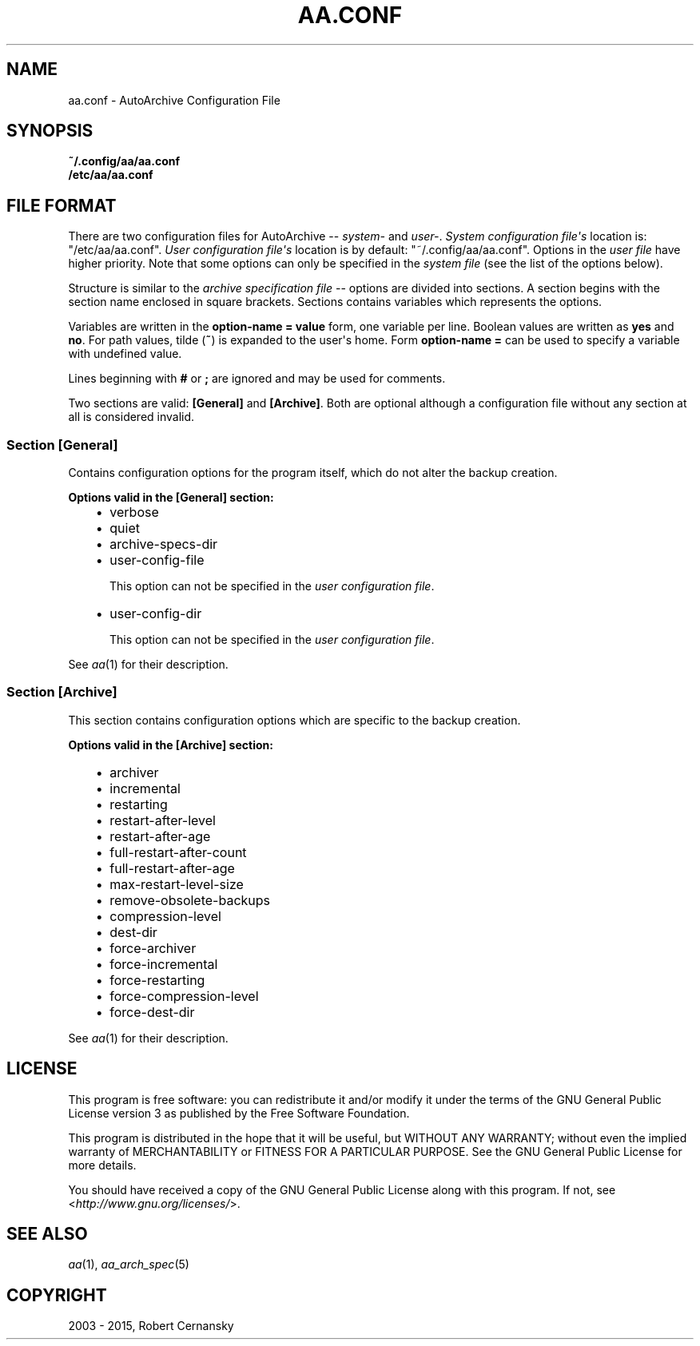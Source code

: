 .\" Man page generated from reStructuredText.
.
.TH "AA.CONF" "5" "December 05, 2015" "1.0.3" "AutoArchive"
.SH NAME
aa.conf \- AutoArchive Configuration File
.
.nr rst2man-indent-level 0
.
.de1 rstReportMargin
\\$1 \\n[an-margin]
level \\n[rst2man-indent-level]
level margin: \\n[rst2man-indent\\n[rst2man-indent-level]]
-
\\n[rst2man-indent0]
\\n[rst2man-indent1]
\\n[rst2man-indent2]
..
.de1 INDENT
.\" .rstReportMargin pre:
. RS \\$1
. nr rst2man-indent\\n[rst2man-indent-level] \\n[an-margin]
. nr rst2man-indent-level +1
.\" .rstReportMargin post:
..
.de UNINDENT
. RE
.\" indent \\n[an-margin]
.\" old: \\n[rst2man-indent\\n[rst2man-indent-level]]
.nr rst2man-indent-level -1
.\" new: \\n[rst2man-indent\\n[rst2man-indent-level]]
.in \\n[rst2man-indent\\n[rst2man-indent-level]]u
..
.SH SYNOPSIS
.nf
\fB~/.config/aa/aa.conf\fP
\fB/etc/aa/aa.conf\fP
.fi
.sp
.SH FILE FORMAT
.sp
There are two configuration files for AutoArchive \-\- \fIsystem\-\fP and \fIuser\-\fP\&.  \fISystem configuration file\(aqs\fP location is:
"/etc/aa/aa.conf".  \fIUser configuration file\(aqs\fP location is by default: "~/.config/aa/aa.conf".  Options in the \fIuser
file\fP have higher priority.  Note that some options can only be specified in the \fIsystem file\fP (see the list of the
options below).
.sp
Structure is similar to the \fIarchive specification file\fP \-\- options are divided into sections.  A section begins with
the section name enclosed in square brackets.  Sections contains variables which represents the options.
.sp
Variables are written in the \fBoption\-name = value\fP form, one variable per line.  Boolean values are written as
\fByes\fP and \fBno\fP\&.  For path values, tilde (\fB~\fP) is expanded to the user\(aqs home.  Form \fBoption\-name =\fP can be
used to specify a variable with undefined value.
.sp
Lines beginning with \fB#\fP or \fB;\fP are ignored and may be used for comments.
.sp
Two sections are valid: \fB[General]\fP and \fB[Archive]\fP\&.  Both are optional although a configuration file without any
section at all is considered invalid.
.SS Section \fB[General]\fP
.sp
Contains configuration options for the program itself, which do not alter the backup creation.
.sp
\fBOptions valid in the [General] section:\fP
.INDENT 0.0
.INDENT 3.5
.INDENT 0.0
.IP \(bu 2
verbose
.IP \(bu 2
quiet
.IP \(bu 2
archive\-specs\-dir
.IP \(bu 2
user\-config\-file
.sp
This option can not be specified in the \fIuser configuration file\fP\&.
.IP \(bu 2
user\-config\-dir
.sp
This option can not be specified in the \fIuser configuration file\fP\&.
.UNINDENT
.UNINDENT
.UNINDENT
.sp
See \fIaa\fP(1) for their description.
.SS Section \fB[Archive]\fP
.sp
This section contains configuration options which are specific to the backup creation.
.sp
\fBOptions valid in the [Archive] section:\fP
.INDENT 0.0
.INDENT 3.5
.INDENT 0.0
.IP \(bu 2
archiver
.IP \(bu 2
incremental
.IP \(bu 2
restarting
.IP \(bu 2
restart\-after\-level
.IP \(bu 2
restart\-after\-age
.IP \(bu 2
full\-restart\-after\-count
.IP \(bu 2
full\-restart\-after\-age
.IP \(bu 2
max\-restart\-level\-size
.IP \(bu 2
remove\-obsolete\-backups
.IP \(bu 2
compression\-level
.IP \(bu 2
dest\-dir
.IP \(bu 2
force\-archiver
.IP \(bu 2
force\-incremental
.IP \(bu 2
force\-restarting
.IP \(bu 2
force\-compression\-level
.IP \(bu 2
force\-dest\-dir
.UNINDENT
.UNINDENT
.UNINDENT
.sp
See \fIaa\fP(1) for their description.
.SH LICENSE
.sp
This program is free software: you can redistribute it and/or modify it under the terms of the GNU General Public
License version 3 as published by the Free Software Foundation.
.sp
This program is distributed in the hope that it will be useful, but WITHOUT ANY WARRANTY; without even the implied
warranty of MERCHANTABILITY or FITNESS FOR A PARTICULAR PURPOSE.  See the GNU General Public License for more details.
.sp
You should have received a copy of the GNU General Public License along with this program.  If not, see
<\fI\%http://www.gnu.org/licenses/\fP>.
.SH SEE ALSO
.sp
\fIaa\fP(1), \fIaa_arch_spec\fP(5)
.SH COPYRIGHT
2003 - 2015, Robert Cernansky
.\" Generated by docutils manpage writer.
.
